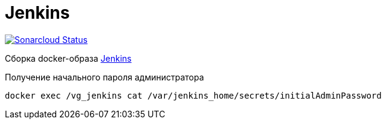 = Jenkins

image:https://sonarcloud.io/api/project_badges/measure?project=io.github.gurv:vg-ops:jenkins&metric=alert_status[Sonarcloud Status,link=https://sonarcloud.io/dashboard?id=io.github.gurv%3Avg-ops%3Ajenkins]

Сборка docker-образа https://hub.docker.com/r/jenkins/jenkins/[Jenkins]

Получение начального пароля администратора
----
docker exec /vg_jenkins cat /var/jenkins_home/secrets/initialAdminPassword
----